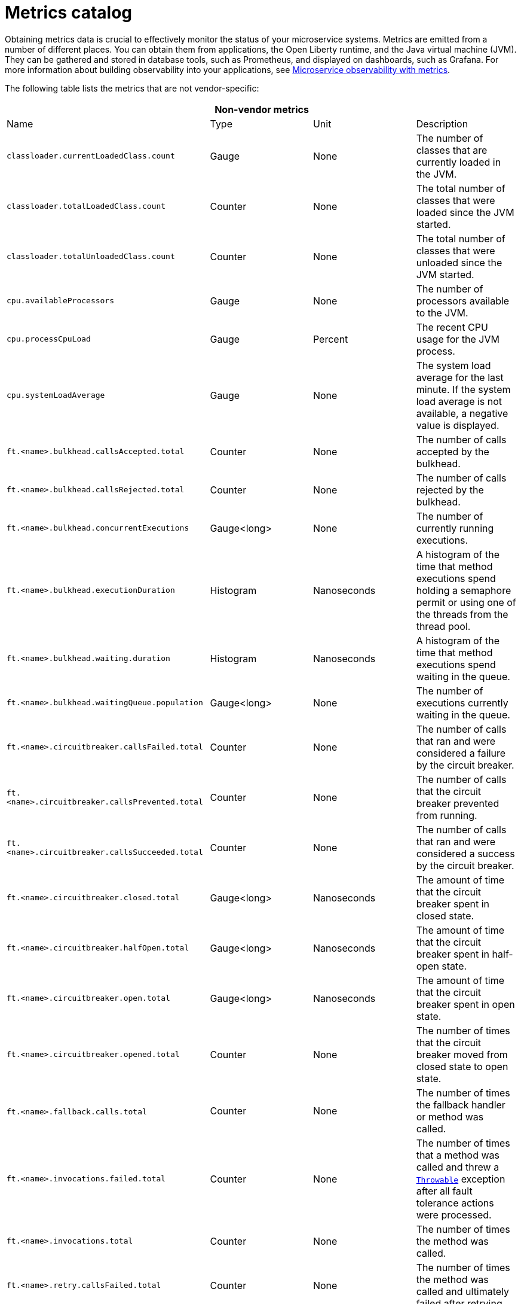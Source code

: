 // Copyright (c) 2019 IBM Corporation and others.
// Licensed under Creative Commons Attribution-NoDerivatives
// 4.0 International (CC BY-ND 4.0)
//   https://creativecommons.org/licenses/by-nd/4.0/
//
// Contributors:
//     IBM Corporation
//
:page-description:
:seo-title:
:seo-description:
:page-layout: general-reference
:page-type: general
= Metrics catalog

Obtaining metrics data is crucial to effectively monitor the status of your microservice systems. Metrics are emitted from a number of different places. You can obtain them from applications, the Open Liberty runtime, and the Java virtual machine (JVM). They can be gathered and stored in database tools, such as Prometheus, and displayed on dashboards, such as Grafana. For more information about building observability into your applications, see link:docs/ref/general/#microservice_observability_metrics.html[Microservice observability with metrics].

The following table lists the metrics that are not vendor-specific:

[%header,cols=4*]
|===

4+^e|Non-vendor metrics

|Name
|Type
|Unit
|Description

|`classloader.currentLoadedClass.count`
|Gauge
|None
|The number of classes that are currently loaded in the JVM.

|`classloader.totalLoadedClass.count`
|Counter
|None
|The total number of classes that were loaded since the JVM started.

|`classloader.totalUnloadedClass.count`
|Counter
|None
|The total number of classes that were unloaded since the JVM started.

|`cpu.availableProcessors`
|Gauge
|None
|The number of processors available to the JVM.

|`cpu.processCpuLoad`
|Gauge
|Percent
|The recent CPU usage for the JVM process.

|`cpu.systemLoadAverage`
|Gauge
|None
|The system load average for the last minute. If the system load average is not available, a negative value is displayed.

|`ft.<name>.bulkhead.callsAccepted.total`
|Counter
|None
|The number of calls accepted by the bulkhead.

|`ft.<name>.bulkhead.callsRejected.total`
|Counter
|None
|The number of calls rejected by the bulkhead.

|`ft.<name>.bulkhead.concurrentExecutions`
|Gauge<long>
|None
|The number of currently running executions.

|`ft.<name>.bulkhead.executionDuration`
|Histogram
|Nanoseconds
|A histogram of the time that method executions spend holding a semaphore permit or using one of the threads from the thread pool.

|`ft.<name>.bulkhead.waiting.duration`
|Histogram
|Nanoseconds
|A histogram of the time that method executions spend waiting in the queue.

|`ft.<name>.bulkhead.waitingQueue.population`
|Gauge<long>
|None
|The number of executions currently waiting in the queue.

|`ft.<name>.circuitbreaker.callsFailed.total`
|Counter
|None
|The number of calls that ran and were considered a failure by the circuit breaker.

|`ft.<name>.circuitbreaker.callsPrevented.total`
|Counter
|None
|The number of calls that the circuit breaker prevented from running.

|`ft.<name>.circuitbreaker.callsSucceeded.total`
|Counter
|None
|The number of calls that ran and were considered a success by the circuit breaker.

|`ft.<name>.circuitbreaker.closed.total`
|Gauge<long>
|Nanoseconds
|The amount of time that the circuit breaker spent in closed state.

|`ft.<name>.circuitbreaker.halfOpen.total`
|Gauge<long>
|Nanoseconds
|The amount of time that the circuit breaker spent in half-open state.

|`ft.<name>.circuitbreaker.open.total`
|Gauge<long>
|Nanoseconds
|The amount of time that the circuit breaker spent in open state.

|`ft.<name>.circuitbreaker.opened.total`
|Counter
|None
|The number of times that the circuit breaker moved from closed state to open state.

|`ft.<name>.fallback.calls.total` 
|Counter
|None
|The number of times the fallback handler or method was called. 

|`ft.<name>.invocations.failed.total`
|Counter
|None
|The number of times that a method was called and threw a link:/docs/ref/javadocs/microprofile-1.3-javadoc/org/eclipse/microprofile/faulttolerance/exceptions/FaultToleranceDefinitionException.html[`Throwable`] exception after all fault tolerance actions were processed.

|`ft.<name>.invocations.total`
|Counter
|None
|The number of times the method was called.

|`ft.<name>.retry.callsFailed.total`
|Counter
|None
|The number of times the method was called and ultimately failed after retrying.

|`ft.<name>.retry.callsSucceededNotRetried.total`
|Counter
|None
|The number of times the method was called and succeeded without retrying.

|`ft.<name>.retry.callsSucceededRetried.total`
|Counter
|None
|The number of times the method was called and succeeded after retrying at least once.

|`ft.<name>.retry.retries.total`
|Counter
|None
|The number of times the method was retried.

|`ft.<name>.timeout.callsNotTimedOut.total`
|Counter
|None
|The number of times the method completed without timing out.

|`ft.<name>.timeout.callsTimedOut.total`
|Counter
|None
|The number of times the method timed out.

|`ft.<name>.timeout.executionDuration`
|Histogram
|Nanoseconds
|A histogram of the execution time for the method.

|`gc.time{type=%s}`
|Gauge
|Milliseconds
|The approximate accumulated garbage collection elapsed time. This metric is -1 if the garbage collection elapsed time is undefined for this collector.

|`gc.total{type=%s}`
|Counter
|None
|The number of garbage collections that occurred. This metric is -1 if the garbage collection count is undefined for this collector.

|`jvm.uptime`
|Gauge
|Milliseconds
|The time elapsed since the start of the JVM.

|`memory.committedHeap`
|Gauge
|Bytes
|The amount of memory that is committed for the JVM to use.

|`memory.maxHeap`
|Gauge
|Bytes
|The maximum amount of heap memory that can be used for memory management. This metric displays -1 if the maximum heap memory size is undefined. This amount of memory is not guaranteed to be available for memory management if it is greater than the amount of committed memory.

|`memory.usedHeap`
|Gauge
|Bytes
|The amount of used heap memory.

|`thread.count`
|Gauge
|None
|The current number of live threads, including both daemon and non-daemon threads.

|`thread.daemon.count`
|Gauge
|None
|The current number of live daemon threads.

|`thread.max.count`
|Gauge
|None
|The peak live thread count since the JVM started or the peak was reset. This includes both daemon and non-daemon threads.

|`threadpool.activeThreads{pool=%s}`
|Gauge
|None
|The number of threads that are actively running tasks.

|`threadpool.size{pool=%s}`
|Gauge
|None
|The size of the thread pool.

|===

The following table lists the metrics that are vendor-specific:

[%header,cols=4*]
|===

4+^e|Vendor metrics

|Name
|Type
|Unit
|Description

|`connectionpool.connectionHandles{datasource=%s}`
|Gauge
|None
|The number of connections that are in use. This number might include multiple connections that are shared from a single managed connection.

|`connectionpool.create.total{datasource=%s}`
|Counter
|None
|The total number of managed connections that were created since the pool creation.

|`connectionpool.destroy.total{datasource=%s}`
|Counter
|None
|The total number of managed connections that were destroyed since the pool creation.

|`connectionpool.freeConnections{datasource=%s}`
|Gauge
|None
|The number of managed connections in the free pool.

|`connectionPool.inUseTime.total{datasource=%s}`
|Gauge
|Milliseconds
|The total time that all connections are in-use since the start of the server.

|`connectionpool.managedConnections{datasource=%s}`
|Gauge
|None
|The current sum of managed connections in the free, shared, and unshared pools.

|`connectionpool.queuedRequests.total{datasource=%s}`
|Counter
|None
|The total number of connection requests that waited for a connection because of a full connection pool since the start of the server.

|`connectionPool.usedConnections.total{datasource=%s}`
|Counter
|None
|The total number of connection requests that waited because of a full connection pool or did not wait since the start of the server. Any connections that are currently in use are not included in this total.

|`connectionpool.waitTime.total{datasource=%s}`
|Gauge
|Milliseconds
|The total wait time on all connection requests since the start of the server.

|`jaxws.client.checkedApplicationFaults.total{endpoint=%s}`
|Counter
|None
|The number of checked application faults.

|`jaxws.client.invocations.total{endpoint=%s}`
|Counter
|None
|The number of invocations to this endpoint or operation.

|`jaxws.client.logicalRuntimeFaults.total{endpoint=%s}`
|Counter
|None
|The number of logical runtime faults.

|`jaxws.client.responseTime.total{endpoint=%s}`
|Gauge
|Milliseconds
|The total response handling time since the start of the server.

|`jaxws.client.runtimeFaults.total{endpoint=%s}`
|Counter
|None
|The number of runtime faults.

|`jaxws.client.uncheckedApplicationFaults.total{endpoint=%s}`
|Counter
|None
|The number of unchecked application faults.

|`jaxws.server.checkedApplicationFaults.total{endpoint=%s}`
|Counter
|None
|The number of checked application faults.

|`jaxws.server.invocations.total{endpoint=%s}`
|Counter
|None
|The number of invocations to this endpoint or operation.

|`jaxws.server.logicalRuntimeFaults.total{endpoint=%s}`
|Counter
|None
|The number of logical runtime faults.

|`jaxws.server.responseTime.total{endpoint=%s}`
|Gauge
|Milliseconds
|The total response handling time since the start of the server.

|`jaxws.server.runtimeFaults.total{endpoint=%s}`
|Counter
|None
|The number of runtime faults.

|`jaxws.server.uncheckedApplicationFaults.total{endpoint=%s}`
|Counter
|None
|The number of unchecked application faults.

|`servlet.request.total{servlet=%s}`
|Counter
|None
|The total number of visits to this servlet since the start of the server.

|`servlet.responseTime.total{servlet=%s}`
|Gauge
|Nanoseconds
|The total of the servlet response time since the start of the server.

|`session.activeSessions{appname=%s}`
|Gauge
|None
|The number of concurrently active sessions. A session is considered active if the application server is processing a request that uses that user session.

|`session.create.total{appname=%s}`
|Counter
|None
|The number of sessions that have logged in since this metric was enabled.

|`session.invalidated.total{appname=%s}`
|Counter
|None
|The number of sessions that have logged out since this metric was enabled.

|`session.invalidatedbyTimeout.total{appname=%s}`
|Counter
|None
|The number of sessions that have logged out by timeout since this metric was enabled.

|`session.liveSessions{appname=%s}`
|Gauge
|None
|The number of users that are currently logged in since this metric was enabled.

|===

== See also
* link:https://github.com/eclipse/microprofile-metrics[MicroProfile Metrics]
* link:https://download.eclipse.org/microprofile/microprofile-fault-tolerance-2.0.1/microprofile-fault-tolerance-spec.pdf[MicroProfile Fault Tolerance]
